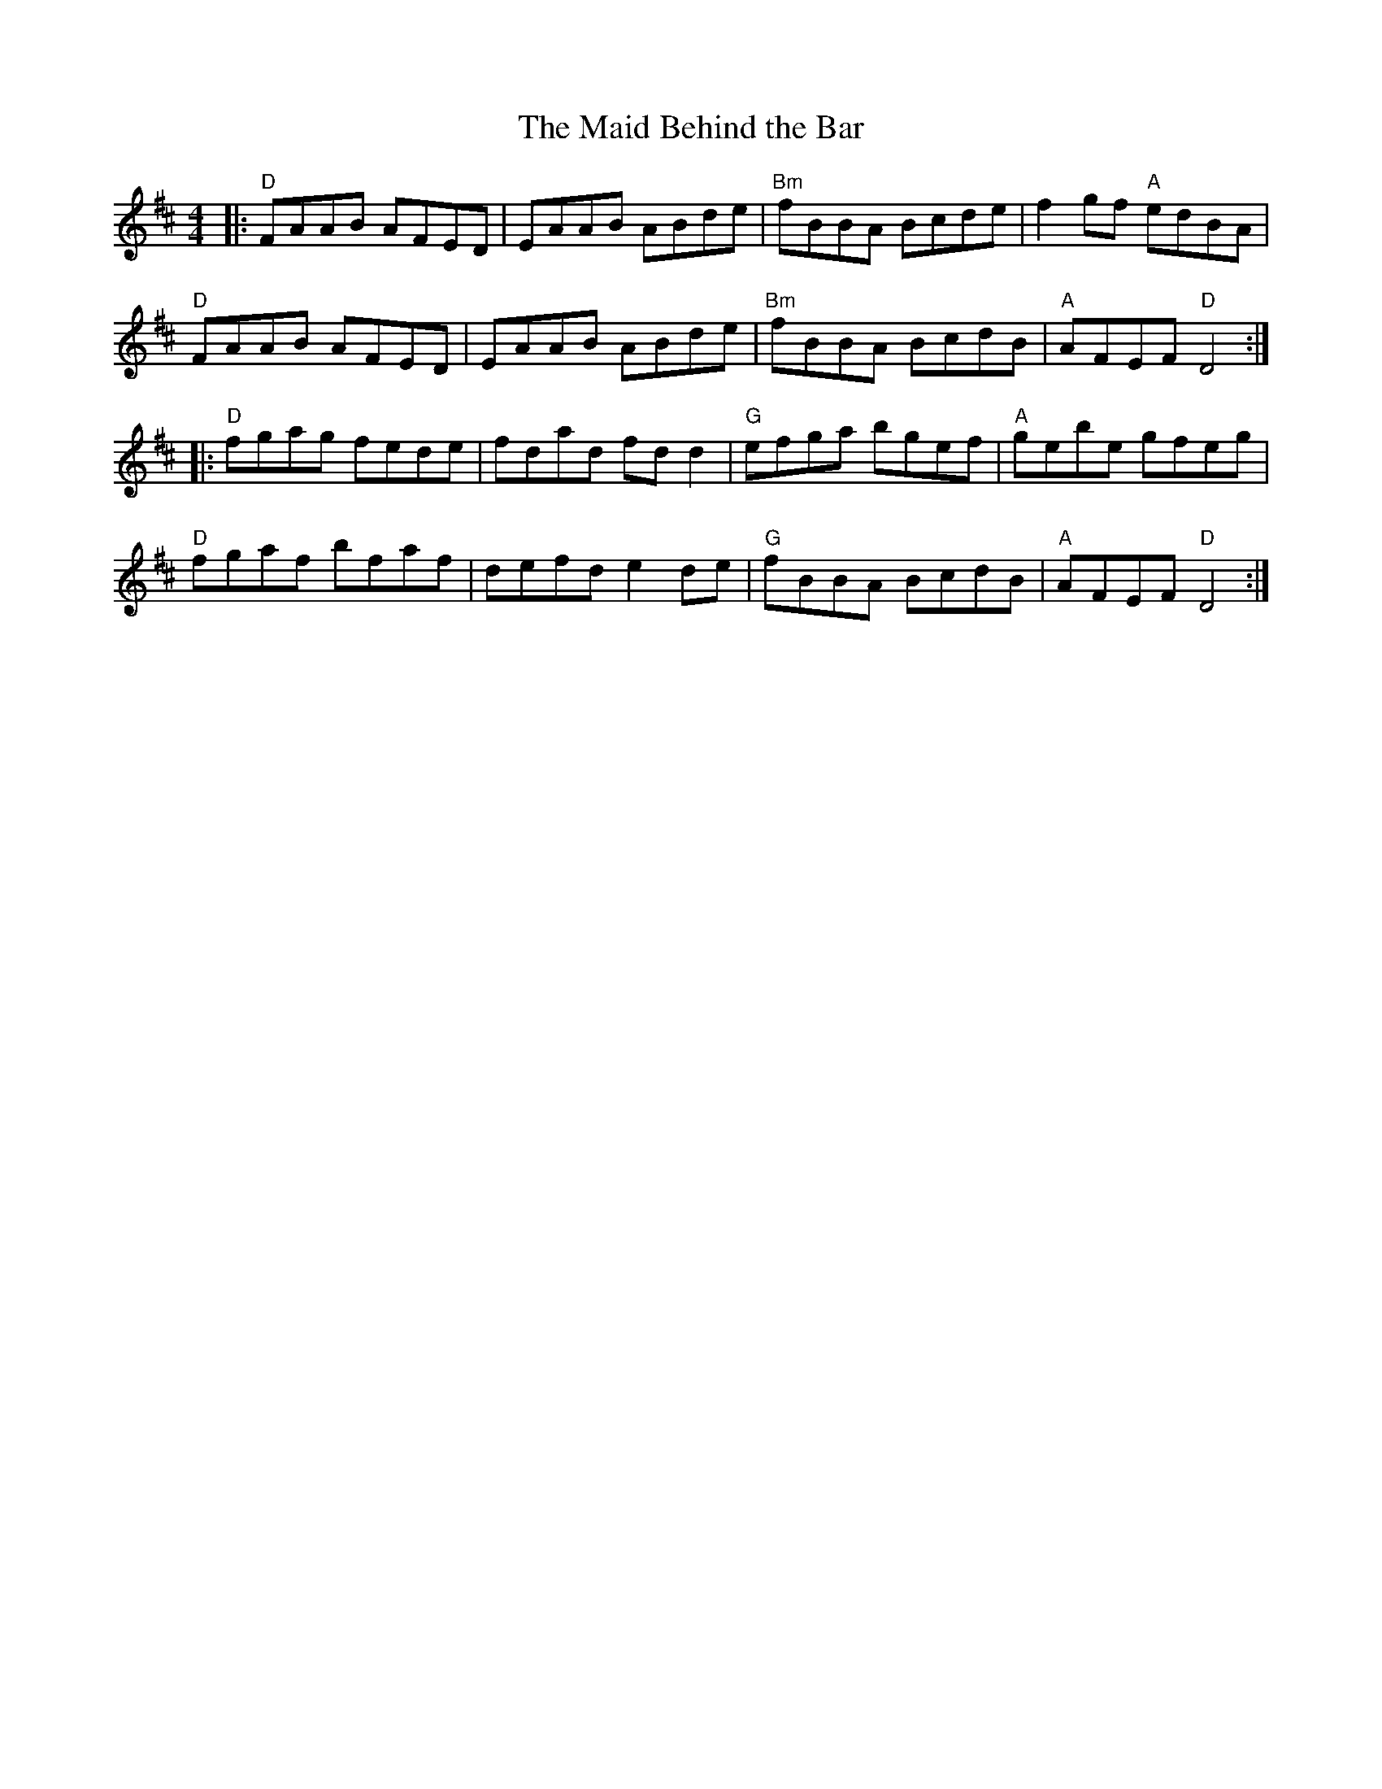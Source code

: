X:10601
T:Maid Behind the Bar, The
R:Reel
B:Tuneworks Tunebook (https://www.tuneworks.co.uk/)
G:tuneworks
Z:Jon Warbrick, jon.warbrick@googlemail.com
M:4/4
L:1/8
K:D
|: "D"FAAB AFED | EAAB ABde | "Bm"fBBA Bcde | f2 gf "A"edBA | 
"D"FAAB AFED | EAAB ABde | "Bm"fBBA BcdB | "A"AFEF "D"D4 :|
|: "D"fgag fede | fdad fd d2 | "G"efga bgef | "A"gebe gfeg | 
"D"fgaf bfaf | defd e2 de | "G"fBBA BcdB | "A"AFEF "D"D4 :|

